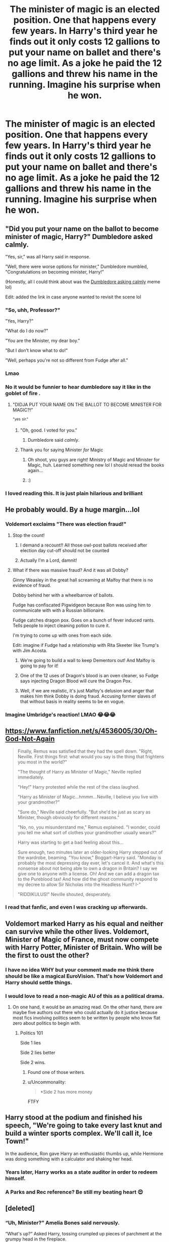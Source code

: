 #+TITLE: The minister of magic is an elected position. One that happens every few years. In Harry's third year he finds out it only costs 12 gallions to put your name on ballet and there's no age limit. As a joke he paid the 12 gallions and threw his name in the running. Imagine his surprise when he won.

* The minister of magic is an elected position. One that happens every few years. In Harry's third year he finds out it only costs 12 gallions to put your name on ballet and there's no age limit. As a joke he paid the 12 gallions and threw his name in the running. Imagine his surprise when he won.
:PROPERTIES:
:Author: swayinit
:Score: 765
:DateUnix: 1605496124.0
:DateShort: 2020-Nov-16
:FlairText: Prompt
:END:

** "Did you put your name on the ballot to become minister of magic, Harry?" Dumbledore asked calmly.

"Yes, sir," was all Harry said in response.

"Well, there were worse options for minister," Dumbledore mumbled, "Congratulations on becoming minister, Harry!"

(Honestly, all I could think about was the [[https://www.youtube.com/watch?v=IdoD2147Fik&ab_channel=LongJohnShlongson][Dumbledore asking calmly]] meme lol)

Edit: added the link in case anyone wanted to revisit the scene lol
:PROPERTIES:
:Author: thefalconator9000
:Score: 359
:DateUnix: 1605505105.0
:DateShort: 2020-Nov-16
:END:

*** "So, uhh, Professor?"

"Yes, Harry?"

"What do I do now?"

"You are the Minister, my dear boy."

"But I don't know what to do!"

"Well, perhaps you're not so different from Fudge after all."
:PROPERTIES:
:Author: vlaaivlaai
:Score: 112
:DateUnix: 1605573645.0
:DateShort: 2020-Nov-17
:END:


*** Lmao
:PROPERTIES:
:Author: Gullible_Difficulty
:Score: 44
:DateUnix: 1605505568.0
:DateShort: 2020-Nov-16
:END:


*** No it would be funnier to hear dumbledore say it like in the goblet of fire .
:PROPERTIES:
:Author: inflatableorca
:Score: 42
:DateUnix: 1605534280.0
:DateShort: 2020-Nov-16
:END:

**** "DIDJA PUT YOUR NAME ON THE BALLOT TO BECOME MINISTER FOR MAGIC?!"

^{"yes} ^{sir."}
:PROPERTIES:
:Author: Miqdad_Suleman
:Score: 86
:DateUnix: 1605552178.0
:DateShort: 2020-Nov-16
:END:

***** "Oh, good. I voted for you."
:PROPERTIES:
:Author: TheLetterJ0
:Score: 60
:DateUnix: 1605574125.0
:DateShort: 2020-Nov-17
:END:

****** Dumbledore said /calmly/.
:PROPERTIES:
:Author: Miqdad_Suleman
:Score: 37
:DateUnix: 1605616517.0
:DateShort: 2020-Nov-17
:END:


***** Thank you for saying Minister /for/ Magic
:PROPERTIES:
:Author: kmjeanne
:Score: 23
:DateUnix: 1605578988.0
:DateShort: 2020-Nov-17
:END:

****** Oh shoot, you guys are right! Ministry of Magic and Minister for Magic, huh. Learned something new lol I should reread the books again...
:PROPERTIES:
:Author: thefalconator9000
:Score: 16
:DateUnix: 1605584585.0
:DateShort: 2020-Nov-17
:END:


****** :)
:PROPERTIES:
:Author: Miqdad_Suleman
:Score: 8
:DateUnix: 1605616583.0
:DateShort: 2020-Nov-17
:END:


*** I loved reading this. It is just plain hilarious and brilliant
:PROPERTIES:
:Author: Sonia341
:Score: 15
:DateUnix: 1605557402.0
:DateShort: 2020-Nov-16
:END:


** He probably would. By a huge margin...lol
:PROPERTIES:
:Author: spellsongrisen
:Score: 205
:DateUnix: 1605496606.0
:DateShort: 2020-Nov-16
:END:

*** Voldemort exclaims "There was election fraud!"
:PROPERTIES:
:Author: Tricky-Emotion
:Score: 189
:DateUnix: 1605514337.0
:DateShort: 2020-Nov-16
:END:

**** Stop the count!
:PROPERTIES:
:Author: Why634
:Score: 152
:DateUnix: 1605514692.0
:DateShort: 2020-Nov-16
:END:

***** I demand a recount!! All those owl-post ballots received after election day cut-off should not be counted
:PROPERTIES:
:Author: Tricky-Emotion
:Score: 138
:DateUnix: 1605515937.0
:DateShort: 2020-Nov-16
:END:


***** Actually I'm a Lord, damnit!
:PROPERTIES:
:Author: Avalon1632
:Score: 49
:DateUnix: 1605517480.0
:DateShort: 2020-Nov-16
:END:


**** What if there was massive fraud? And it was all Dobby?

Ginny Weasley in the great hall screaming at Malfoy that there is no evidence of fraud.

Dobby behind her with a wheelbarrow of ballots.

Fudge has confiscated Pigwidgeon because Ron was using him to communicate with with a Russian billionaire.

Fudge catches dragon pox. Goes on a bunch of fever induced rants. Tells people to inject cleaning potion to cure it.

I'm trying to come up with ones from each side.

Edit: imagine if Fudge had a relationship with Rita Skeeter like Trump's with Jim Acosta.
:PROPERTIES:
:Author: spellsongrisen
:Score: 94
:DateUnix: 1605532490.0
:DateShort: 2020-Nov-16
:END:

***** We're going to build a wall to keep Dementors out! And Malfoy is going to pay for it!
:PROPERTIES:
:Author: streakermaximus
:Score: 23
:DateUnix: 1605569070.0
:DateShort: 2020-Nov-17
:END:


***** One of the 12 uses of Dragon's blood is an oven cleaner, so Fudge says injecting Dragon Blood will cure the Dragon Pox.
:PROPERTIES:
:Author: berkeleyjake
:Score: 29
:DateUnix: 1605562924.0
:DateShort: 2020-Nov-17
:END:


***** Well, if we are realistic, it's just Malfoy's delusion and anger that makes him think Dobby is doing fraud. Accusing former slaves of that without basis in reality seems to be en vogue.
:PROPERTIES:
:Author: vlaaivlaai
:Score: 13
:DateUnix: 1605573770.0
:DateShort: 2020-Nov-17
:END:


*** Imagine Umbridge's reaction! LMAO 😂😂😂
:PROPERTIES:
:Author: Beneficial-Funny-305
:Score: 24
:DateUnix: 1605545788.0
:DateShort: 2020-Nov-16
:END:


** [[https://www.fanfiction.net/s/4536005/30/Oh-God-Not-Again]]

#+begin_quote
  Finally, Remus was satisfied that they had the spell down. "Right, Neville. First things first: what would you say is the thing that frightens you most in the world?"

  "The thought of Harry as Minister of Magic," Neville replied immediately.

  "Hey!" Harry protested while the rest of the class laughed.

  "Harry as Minister of Magic...hmmm...Neville, I believe you live with your grandmother?"

  "Sure do," Neville said cheerfully. "But she'd be just as scary as Minister, though obviously for different reasons."

  "No, no, you misunderstand me," Remus explained. "I wonder, could you tell me what sort of clothes your grandmother usually wears?"

  Harry was starting to get a bad feeling about this...

  Sure enough, two minutes later an older-looking Harry stepped out of the wardrobe, beaming. "You know," Boggart-Harry said. "Monday is probably the most depressing day ever, let's cancel it. And what's this nonsense about not being able to own a dragon in Britain? I say we give one to anyone with a license. Oh! And we can add a dragon tax to the Pureblood tax! And how did the ghost community respond to my decree to allow Sir Nicholas into the Headless Hunt? I-"

  "RIDDIKULUS!" Neville shouted, desperately.
#+end_quote
:PROPERTIES:
:Author: oneonetwooneonetwo
:Score: 63
:DateUnix: 1605555994.0
:DateShort: 2020-Nov-16
:END:

*** I read that fanfic, and even I was cracking up afterwards.
:PROPERTIES:
:Author: SagittariusSwag2319
:Score: 1
:DateUnix: 1621029713.0
:DateShort: 2021-May-15
:END:


** Voldemort marked Harry as his equal and neither can survive while the other lives. Voldemort, Minister of Magic of France, must now compete with Harry Potter, Minister of Britain. Who will be the first to oust the other?
:PROPERTIES:
:Author: Impossible-Poetry
:Score: 226
:DateUnix: 1605501466.0
:DateShort: 2020-Nov-16
:END:

*** I have no idea WHY but your comment made me think there should be like a magical EuroVision. That's how Voldemort and Harry should settle things.
:PROPERTIES:
:Author: thefalconator9000
:Score: 19
:DateUnix: 1605562190.0
:DateShort: 2020-Nov-17
:END:


*** I would love to read a non-magic AU of this as a political drama.
:PROPERTIES:
:Author: PleaseHugMyCat
:Score: 71
:DateUnix: 1605518182.0
:DateShort: 2020-Nov-16
:END:

**** On one hand, it would be an amazing read. On the other hand, there are maybe five authors out there who could actually do it justice because most fics involving politics seem to be written by people who know flat zero about politics to begin with.
:PROPERTIES:
:Author: Myreque_BTW
:Score: 79
:DateUnix: 1605529126.0
:DateShort: 2020-Nov-16
:END:

***** Politics 101

Side 1 lies

Side 2 lies better

Side 2 wins.
:PROPERTIES:
:Author: Archimand
:Score: 27
:DateUnix: 1605562420.0
:DateShort: 2020-Nov-17
:END:

****** Found one of those writers.
:PROPERTIES:
:Author: TheHeadlessScholar
:Score: 19
:DateUnix: 1605576208.0
:DateShort: 2020-Nov-17
:END:


****** u/Uncommonality:
#+begin_quote
  *Side 2 has more money
#+end_quote

FTFY
:PROPERTIES:
:Author: Uncommonality
:Score: 6
:DateUnix: 1607425303.0
:DateShort: 2020-Dec-08
:END:


** Harry stood at the podium and finished his speech, "We're going to take every last knut and build a winter sports complex. We'll call it, Ice Town!"

In the audience, Ron gave Harry an enthusiastic thumbs up, while Hermione was doing something with a calculator and shaking her head.
:PROPERTIES:
:Author: streakermaximus
:Score: 190
:DateUnix: 1605501821.0
:DateShort: 2020-Nov-16
:END:

*** Years later, Harry works as a state auditor in order to redeem himself.
:PROPERTIES:
:Author: Roy_Luffy
:Score: 63
:DateUnix: 1605519666.0
:DateShort: 2020-Nov-16
:END:


*** A Parks and Rec reference? Be still my beating heart 😍
:PROPERTIES:
:Author: DoctorDonnaInTardis
:Score: 13
:DateUnix: 1605556586.0
:DateShort: 2020-Nov-16
:END:


** [deleted]
:PROPERTIES:
:Score: 279
:DateUnix: 1605496849.0
:DateShort: 2020-Nov-16
:END:

*** “Uh, Minister?” Amelia Bones said nervously.

“What's up?” Asked Harry, tossing crumpled up pieces of parchment at the grumpy head in the fireplace.

“Well, Sirius Black just showed up, he's demanding to be let back into Azkaban. Something to do with the Veela....”
:PROPERTIES:
:Author: randay17
:Score: 276
:DateUnix: 1605497607.0
:DateShort: 2020-Nov-16
:END:

**** "Well, we must respect the will of the previous administrations. I hereby declare Sirius Black to be Kissed on Sight."
:PROPERTIES:
:Author: QwopterMain
:Score: 164
:DateUnix: 1605533347.0
:DateShort: 2020-Nov-16
:END:

***** I have a feeling that this entire thread was made to make this pun.
:PROPERTIES:
:Author: MrRandom04
:Score: 71
:DateUnix: 1605541608.0
:DateShort: 2020-Nov-16
:END:

****** Strangers coming together to create a beautiful thread
:PROPERTIES:
:Author: randay17
:Score: 30
:DateUnix: 1605549368.0
:DateShort: 2020-Nov-16
:END:


**** Beautiful😂😂😂👌
:PROPERTIES:
:Author: GwainesKnightlyBalls
:Score: 25
:DateUnix: 1605529163.0
:DateShort: 2020-Nov-16
:END:


** u/thrawnca:
#+begin_quote
  it only costs 12 gallions to put your name on ballet
#+end_quote

After winning the position, he was surprised to discover within himself a true passion for Swan Lake.
:PROPERTIES:
:Author: thrawnca
:Score: 106
:DateUnix: 1605507143.0
:DateShort: 2020-Nov-16
:END:

*** "Training for the ballet, Potter?"
:PROPERTIES:
:Author: ladykristianna
:Score: 38
:DateUnix: 1605547921.0
:DateShort: 2020-Nov-16
:END:

**** In Harry's private lessons with the Headmaster, he begins to suspect that Professor Dumbledore is planning a grand jeté from the Astronomy tower.
:PROPERTIES:
:Author: thrawnca
:Score: 11
:DateUnix: 1605583425.0
:DateShort: 2020-Nov-17
:END:


** It was the usual morning in the Great Hall, the students chattering amongst themselves and eating the delicacies the school provided. The arrival of the owls turned the chatters to excited expectations, ready to receive the latest news of the current happenings.

A brown tawny owl carrying the latest Daily Prophet landed in front of the notorious Weasley twins who were busy concocting ideas for fresh pranks.

“Exactly! That was what I was thinking! How do you always know what I'm thinking?“

“We're identical! So---“

At the owl's hoot, the twins blinked at the owl before grabbing the paper and reading it.

“Oh! Hey, George look, the position for the Minister of Magic is open and to enter it's just 12 galleons! There's even no age limit!”

“Wait...really? I didn't expect that I thought---“

“Hey, hey, hey George,” Fred interrupted suddenly, his eyes staring wide-eyes at his brother, “Remember the prank we were thinking about?”

George stared at Fred for a minute before he immediately understood what his brother meant, “That. Is. Mental. /Iloveit/”

“But then, who should we use as a candidate?”

Before they went on the going a long hour discussion on who could they take as their fake candidate, a familiar voice rung out.

“That's what I'm saying Hermione, I know its just a dream but it's really weird, it's making me quite unsettled”

“Harry, how does a dream of Voldemort suddenly disguising himself to become a muggle woman to publish a book about your life before utterly destroying it years later by making stupid decisions and comments?”

“Hermione---“

At that, the Weasley twins' eyes shone.

------------------------------------------------------------

“Come on Harry... please!”

“Fine! Fine! Fine! You two have been bugging me non-stop, fine! Just tell me what to do, and by the way, what is this even for?”

“Just sign it”

------------------------------------------------------------

“VOTE FOR POTTER IF YOU WANT TO BE HOTTER!”

“VOTE FOR POTTER IF YOU WANT HIS BATH WATER!”

------------------------------------------------------------

“George, how's the progress?”

“Everyone in Hogsmeade completely believed it, they're even making their own posters and are sharing the joke”

“Mental! This is going to be the biggest joke ever! We should make it even grander”

“I know exactly what you're thinking”

“But hey, how do we know that they actually think this is a joke and not something serious?”

“The wizarding world can't be that stupid, they wouldn't let a 13-year-old rule, besides, a 13-year-old can probably rule better than fudge”

“Yeah, what's the worse that could happen?”

------------------------------------------------------------

“WHAT IS THIS COMMOTION! WHAT ON MERLIN'S NAME IS THIS?! WHAT HAVE YOU DONE TO THE GREAT HALL? WHY ARE THE PAINTINGS DRESSED AS POTTER?! WHY ARE THERE DANCING LIONS, CHANTING ‘POTTER POTTER,' IN THE MIDDLE OF THE GREAT HALL?! WHY ARE THE CANDLES DANCING AND SINGING?! WHY ARE THERE CONFETTI'S EVERYWHERE?! /FRED AND GEORGE WEASLEY!”/

“Professor McGonagall!”

------------------------------------------------------------

“WHY IS HOGSMEADE COVERED WITH POTTER'S ELECTION CAMPAIGN POSTERS?! AND WHY ARE THERE MARCHING PYGMY PUFFS CARRYING FLAGS WITH POTTER'S FACE ON IT? AND IS THAT--- IS THAT A HYPOGRIFF WEARING ROUNDED GLASSES, A GRYFFINDOR CUSTOM WITH A 'VOTE FOR POTTER' IN ITS' BACK?!--- /FRED AND GEORGE WEASLEY!”/

“Professor McGonagall!”

------------------------------------------------------------

“Congratulations to the newest and youngest Minister of Magic! Harry James Potter! Let's us all give a round of applause to our newest Minister!”

Altogether, the people were chanting Potter's name in elation, faces alight for the boy to come out and give his speech. Meanwhile, somewhere backstage, Harry's left eye was twitching as he finally digested the recent turn of events.

“Fred, George, didn't you say this was just a /joke/?”

“Well about that Harry...”

------------------------------------------------------------

“FRED WEASLEY! GEORGE WEASLEY! WHY IS POTTER BEING MENTIONED AS THE NEW MINISTER OF MAGIC?!”

“Professor McGonagall!”
:PROPERTIES:
:Score: 109
:DateUnix: 1605541201.0
:DateShort: 2020-Nov-16
:END:

*** The only thing funnier than this with McGonagall would be fanon Snape with billowing robes.
:PROPERTIES:
:Author: pb20k
:Score: 35
:DateUnix: 1605544045.0
:DateShort: 2020-Nov-16
:END:

**** Isn't the billowing robes canon? I don't know, I haven't read the books in forever. It wasn't even in English.
:PROPERTIES:
:Author: Fredrik1994
:Score: 17
:DateUnix: 1605581630.0
:DateShort: 2020-Nov-17
:END:

***** I don't even remember now. I think so since I have a dim memory of Alan Rickman doing a glorious billowing exit in the movies...
:PROPERTIES:
:Author: pb20k
:Score: 9
:DateUnix: 1605620655.0
:DateShort: 2020-Nov-17
:END:


*** Finally. A Fred and George prank I can get behind!
:PROPERTIES:
:Author: alonelysock
:Score: 22
:DateUnix: 1605546891.0
:DateShort: 2020-Nov-16
:END:


*** I wish I had the money to give you an award, and I just used my free award yesterday. Welp, here's an upvote anyway.
:PROPERTIES:
:Author: Miqdad_Suleman
:Score: 13
:DateUnix: 1605552417.0
:DateShort: 2020-Nov-16
:END:


** Harry Potter's Cabinet

Undersecretary - Hermione

Games and Sports - Ron

Improper Use of Magic - Fred and George

Magical Accidents and Catastrophies - Seamus

Regulation and Control of Magical Creatures - Hagrid

Department of Mysteries - Luna

Goblin Liason Office - Flitwick

Department of Transportation - Madam Hooch

Wizangamot Administrative Services - Percy
:PROPERTIES:
:Author: berkeleyjake
:Score: 28
:DateUnix: 1605564439.0
:DateShort: 2020-Nov-17
:END:

*** "If you wanted a Department /against/ Magical Accidents and Catastrophes, you should have said so!"
:PROPERTIES:
:Author: alexeyr
:Score: 19
:DateUnix: 1606054364.0
:DateShort: 2020-Nov-22
:END:

**** I think about it like the character Doug from the TV show Scrubs. He killed so many patients that he did an excellent job working in the morgue.
:PROPERTIES:
:Author: berkeleyjake
:Score: 3
:DateUnix: 1606058218.0
:DateShort: 2020-Nov-22
:END:


** I... could actually see this happening, depending on how the voting process works. I could see a lot of wizards thinking it's a joke since Harry's only just been back in their world for a couple years and casting their vote for him, seeing as they don't like the other candidates and it's not like a thirteen year old could actually be Minister... Right?
:PROPERTIES:
:Author: Miodrag_Arcwright
:Score: 30
:DateUnix: 1605555724.0
:DateShort: 2020-Nov-16
:END:

*** sad thing is, I could see this happening even if they didn't think it was a joke
:PROPERTIES:
:Author: sparksstorm
:Score: 17
:DateUnix: 1605567963.0
:DateShort: 2020-Nov-17
:END:

**** With all of the nonsense books published about a child Harry's supposed adventures, most of the wizarding world probably thinks he's way more accomplished than he actually is.

"No one had ever accused the wizarding world of being sensible" to quote a favorite fanfiction.

Pointing out that their primary school for /children/ has moving staircases over large drops and adjoins a forest housing a nest of acromantulas.
:PROPERTIES:
:Author: VampireSprite
:Score: 17
:DateUnix: 1605575504.0
:DateShort: 2020-Nov-17
:END:


**** Y'know... You're not wrong.
:PROPERTIES:
:Author: Miodrag_Arcwright
:Score: 9
:DateUnix: 1605575055.0
:DateShort: 2020-Nov-17
:END:


** Dumbledore would probably just sigh, Fudge had finally gotten confident enough to make it through a week without asking him how to do his job and instead of usual owl requiring him to decline the post of Minister (people just keep writing his name on the ballot papers) he finds out that Harry Potter has got the job.

It's a real nightmare, not only does the boy not know the first thing about how the country is run, but he now had to redo the third year schedules so that Divination always matched up with Wizengamot sessions (it's not like that OWL is actually useful anyway).\\
At least he'd probably not be accepting any bribes from Lucius after the last year.
:PROPERTIES:
:Author: Electric999999
:Score: 13
:DateUnix: 1605581234.0
:DateShort: 2020-Nov-17
:END:


** "From this day and forward, anyone uses that hateful m-word especially in the presence of muggle-borns should have garbage thrown at them!" shouted Harry in front of the crowd.

Hermione leans forward to whisper.

"Um Harry I understand but I thought you're doing this 150 galleon fine for that word," said Hermione.

"Hermione, this is a long time coming," said Harry smirking.
:PROPERTIES:
:Author: JustAnotherYaoiFan
:Score: 90
:DateUnix: 1605502913.0
:DateShort: 2020-Nov-16
:END:


** Harry Potter and the Minister of Magic
:PROPERTIES:
:Author: deadbygoth
:Score: 41
:DateUnix: 1605508267.0
:DateShort: 2020-Nov-16
:END:


** Fudge:We are gonna build a wall between Muggle and wizardkind. It's gonna be a beautiful wall. The best you have ever seen!

Harry: Alright, time to fix things myself.
:PROPERTIES:
:Author: P-S-21
:Score: 78
:DateUnix: 1605509574.0
:DateShort: 2020-Nov-16
:END:

*** Complete wizard/muggle seperation is the one aspect of the fanon dark's goals that I just can't argue against. Like have you met a human? We can't tolerate people who have a different skin tone or voted for a different political party, what do you think would happen if we encountered a new subspecies of human?
:PROPERTIES:
:Author: Myreque_BTW
:Score: 52
:DateUnix: 1605529332.0
:DateShort: 2020-Nov-16
:END:

**** I mean I have no problem with those kinds of people. I am sure they are fantastic people! Great people! They have been telling me that I am the greatest Minister of magic they have ever seen.
:PROPERTIES:
:Author: P-S-21
:Score: 26
:DateUnix: 1605537476.0
:DateShort: 2020-Nov-16
:END:


** I'm trying soooo hard not to smile like an idiot right now because I'm in a zoom class but this is just so funny
:PROPERTIES:
:Author: Katelyn_R_Us
:Score: 18
:DateUnix: 1605544836.0
:DateShort: 2020-Nov-16
:END:


** Blows the budget on “Ice Town”
:PROPERTIES:
:Author: rpgarchitect
:Score: 10
:DateUnix: 1605551002.0
:DateShort: 2020-Nov-16
:END:


** 'Yer the Minister, Harry.'

'I'm a wOt?'

'Minister. And a thumpin' good one, I'd say...'
:PROPERTIES:
:Author: galloping_gorgons
:Score: 6
:DateUnix: 1605815165.0
:DateShort: 2020-Nov-19
:END:


** Hmmm... a genius, economist Harry becomes a minister of magic...
:PROPERTIES:
:Author: cancelledfora
:Score: 9
:DateUnix: 1605549831.0
:DateShort: 2020-Nov-16
:END:

*** Calculation linkffn(7619993)

The sorting hat makes a genius economist Harry headmaster.
:PROPERTIES:
:Author: streakermaximus
:Score: 8
:DateUnix: 1605569522.0
:DateShort: 2020-Nov-17
:END:

**** [[https://www.fanfiction.net/s/7619993/1/][*/Calculation/*]] by [[https://www.fanfiction.net/u/1424477/fringeperson][/fringeperson/]]

#+begin_quote
  Young Harry liked numbers, he liked using numbers and working out the value of things. When he found out that he was a wizard and had a big pile of gold... well, he had something new to calculate. oneshot, complete, don't own.
#+end_quote

^{/Site/:} ^{fanfiction.net} ^{*|*} ^{/Category/:} ^{Harry} ^{Potter} ^{*|*} ^{/Rated/:} ^{Fiction} ^{K} ^{*|*} ^{/Words/:} ^{18,141} ^{*|*} ^{/Reviews/:} ^{1,373} ^{*|*} ^{/Favs/:} ^{15,109} ^{*|*} ^{/Follows/:} ^{4,086} ^{*|*} ^{/Published/:} ^{12/8/2011} ^{*|*} ^{/Status/:} ^{Complete} ^{*|*} ^{/id/:} ^{7619993} ^{*|*} ^{/Language/:} ^{English} ^{*|*} ^{/Characters/:} ^{Harry} ^{P.} ^{*|*} ^{/Download/:} ^{[[http://www.ff2ebook.com/old/ffn-bot/index.php?id=7619993&source=ff&filetype=epub][EPUB]]} ^{or} ^{[[http://www.ff2ebook.com/old/ffn-bot/index.php?id=7619993&source=ff&filetype=mobi][MOBI]]}

--------------

*FanfictionBot*^{2.0.0-beta} | [[https://github.com/FanfictionBot/reddit-ffn-bot/wiki/Usage][Usage]] | [[https://www.reddit.com/message/compose?to=tusing][Contact]]
:PROPERTIES:
:Author: FanfictionBot
:Score: 6
:DateUnix: 1605569540.0
:DateShort: 2020-Nov-17
:END:


** do you think he would do a good job?
:PROPERTIES:
:Author: Tall-Heron-3341
:Score: 8
:DateUnix: 1605528227.0
:DateShort: 2020-Nov-16
:END:

*** He is 12 in this prompt. I love Harry and ha can be quite mature for his age, but there are way too much seemingly petty stuff he would not care about or even stop funding and 10 years from now, only extremely rich people can do potion safely because the market if flood with not thick enough cauldrons and there's incidents all the time everywhere.

St Mungo is ovewhelmed with dealing with those incidents, so much that they can't take proper care of everyone anymore and magical healthcare isn't reliable anymore.

People start dying from previously treatable but serious injuries and sickness.

People lose trust into St Mungo or simply can't afford the wait time. Scammers enter the party with fake healing spells and potions who maims more people than they heal, but they're quick, and more easily accessible.

A whole Black market develop and soon enough the aurors and DMLE as a whole are overwhelmed trying to stop it. So much that surveillance on Dark activities lessens because lack of ressources and people.

Of course they are competing criminal on this Black market, and murder, kidnapping etc happens.

TL;DR : Ignoring Percy leads to the raise of magical Pablo Escobar.
:PROPERTIES:
:Author: Marawal
:Score: 22
:DateUnix: 1605539108.0
:DateShort: 2020-Nov-16
:END:

**** In third year he'd be 13 but the point still stands
:PROPERTIES:
:Author: YOB1997
:Score: 9
:DateUnix: 1605540831.0
:DateShort: 2020-Nov-16
:END:


*** He's 13 and put his name on the ballot as a joke.

... Frankly they could do a lot worse, they could've put an actual /politician/ in charge.
:PROPERTIES:
:Author: PsiGuy60
:Score: 6
:DateUnix: 1605562225.0
:DateShort: 2020-Nov-17
:END:


** You know how Corey in the House is a good anime? I say Harry in the Gamot would make a good book.
:PROPERTIES:
:Author: PompadourWampus
:Score: 3
:DateUnix: 1605568974.0
:DateShort: 2020-Nov-17
:END:


** *for
:PROPERTIES:
:Author: Katylar
:Score: 2
:DateUnix: 1605577084.0
:DateShort: 2020-Nov-17
:END:


** RemindMe! 1 week
:PROPERTIES:
:Author: vikarti_anatra
:Score: 1
:DateUnix: 1606063109.0
:DateShort: 2020-Nov-22
:END:

*** I will be messaging you in 7 days on [[http://www.wolframalpha.com/input/?i=2020-11-29%2016:38:29%20UTC%20To%20Local%20Time][*2020-11-29 16:38:29 UTC*]] to remind you of [[https://np.reddit.com/r/HPfanfiction/comments/juzdhs/the_minister_of_magic_is_an_elected_position_one/gd8df8n/?context=3][*this link*]]

[[https://np.reddit.com/message/compose/?to=RemindMeBot&subject=Reminder&message=%5Bhttps%3A%2F%2Fwww.reddit.com%2Fr%2FHPfanfiction%2Fcomments%2Fjuzdhs%2Fthe_minister_of_magic_is_an_elected_position_one%2Fgd8df8n%2F%5D%0A%0ARemindMe%21%202020-11-29%2016%3A38%3A29%20UTC][*CLICK THIS LINK*]] to send a PM to also be reminded and to reduce spam.

^{Parent commenter can} [[https://np.reddit.com/message/compose/?to=RemindMeBot&subject=Delete%20Comment&message=Delete%21%20juzdhs][^{delete this message to hide from others.}]]

--------------

[[https://np.reddit.com/r/RemindMeBot/comments/e1bko7/remindmebot_info_v21/][^{Info}]]

[[https://np.reddit.com/message/compose/?to=RemindMeBot&subject=Reminder&message=%5BLink%20or%20message%20inside%20square%20brackets%5D%0A%0ARemindMe%21%20Time%20period%20here][^{Custom}]]
[[https://np.reddit.com/message/compose/?to=RemindMeBot&subject=List%20Of%20Reminders&message=MyReminders%21][^{Your Reminders}]]
[[https://np.reddit.com/message/compose/?to=Watchful1&subject=RemindMeBot%20Feedback][^{Feedback}]]
:PROPERTIES:
:Author: RemindMeBot
:Score: 1
:DateUnix: 1606063127.0
:DateShort: 2020-Nov-22
:END:


** Kminder 1 week
:PROPERTIES:
:Author: Minecraftveteran13
:Score: 0
:DateUnix: 1605518208.0
:DateShort: 2020-Nov-16
:END:

